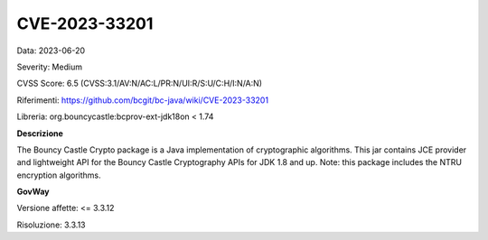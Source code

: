 .. _vulnerabilityManagement_securityAdvisory_2023_CVE-2023-33201:

CVE-2023-33201
~~~~~~~~~~~~~~~~~~~~~~~~~~~~~~~~~~~~~~~~~~~~~~~

Data: 2023-06-20

Severity: Medium

CVSS Score:  6.5 (CVSS:3.1/AV:N/AC:L/PR:N/UI:R/S:U/C:H/I:N/A:N)

Riferimenti: `https://github.com/bcgit/bc-java/wiki/CVE-2023-33201 <https://github.com/bcgit/bc-java/wiki/CVE-2023-33201>`_

Libreria: org.bouncycastle:bcprov-ext-jdk18on < 1.74

**Descrizione**

The Bouncy Castle Crypto package is a Java implementation of cryptographic algorithms. This jar contains JCE provider and lightweight API for the Bouncy Castle Cryptography APIs for JDK 1.8 and up. Note: this package includes the NTRU encryption algorithms.

**GovWay**

Versione affette: <= 3.3.12

Risoluzione: 3.3.13



